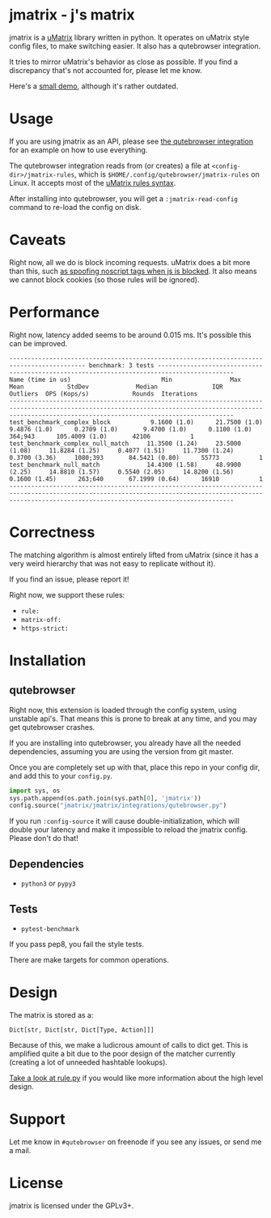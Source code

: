 
* jmatrix - j's matrix

jmatrix is a [[https://github.com/gorhill/uMatrix][uMatrix]] library written in python. It operates on uMatrix style
config files, to make switching easier. It also has a qutebrowser integration.

It tries to mirror uMatrix's behavior as close as possible. If you find a
discrepancy that's not accounted for, please let me know.

Here's a [[https://www.youtube.com/watch?v=UPxq8zkHXrg][small demo]], although it's rather outdated.

* Usage

If you are using jmatrix as an API, please see [[file:jmatrix/integrations/qutebrowser.py::def%20_jmatrix_intercept_request(info:%20interceptor.Request)%20->%20None:][the qutebrowser integration]] for
an example on how to use everything.

The qutebrowser integration reads from (or creates) a file at
~<config-dir>/jmatrix-rules~, which is
~$HOME/.config/qutebrowser/jmatrix-rules~ on Linux. It accepts most of the
[[https://github.com/gorhill/uMatrix/wiki/Rules-syntax][uMatrix rules syntax]].

After installing into qutebrowser, you will get a ~:jmatrix-read-config~ command
to re-load the config on disk.

* Caveats

Right now, all we do is block incoming requests. uMatrix does a bit more than
this, such [[https://github.com/gorhill/uMatrix/issues/319][as spoofing noscript tags when js is blocked]]. It also means we cannot
block cookies (so those rules will be ignored).

* Performance

Right now, latency added seems to be around 0.015 ms. It's possible this can be improved.

#+begin_example
------------------------------------------------------------------------------------------- benchmark: 3 tests -------------------------------------------------------------------------------------------
Name (time in us)                         Min                Max               Mean            StdDev             Median               IQR            Outliers  OPS (Kops/s)            Rounds  Iterations
----------------------------------------------------------------------------------------------------------------------------------------------------------------------------------------------------------
test_benchmark_complex_block           9.1600 (1.0)      21.7500 (1.0)       9.4876 (1.0)      0.2709 (1.0)       9.4700 (1.0)      0.1100 (1.0)       364;943      105.4009 (1.0)       42106           1
test_benchmark_complex_null_match     11.3500 (1.24)     23.5000 (1.08)     11.8284 (1.25)     0.4077 (1.51)     11.7300 (1.24)     0.3700 (3.36)     1080;393       84.5421 (0.80)      55773           1
test_benchmark_null_match             14.4300 (1.58)     48.9900 (2.25)     14.8810 (1.57)     0.5540 (2.05)     14.8200 (1.56)     0.1600 (1.45)      263;640       67.1999 (0.64)      16910           1
----------------------------------------------------------------------------------------------------------------------------------------------------------------------------------------------------------
#+end_example

* Correctness

The matching algorithm is almost entirely lifted from uMatrix (since it has a
very weird hierarchy that was not easy to replicate without it).

If you find an issue, please report it!

Right now, we support these rules:

- ~rule:~
- ~matrix-off:~
- ~https-strict:~

* Installation
** qutebrowser
Right now, this extension is loaded through the config system, using
unstable api's. That means this is prone to break at any time, and you may
get qutebrowser crashes.

If you are installing into qutebrowser, you already have all the needed
dependencies, assuming you are using the version from git master.

Once you are completely set up with that, place this repo in your config dir,
and add this to your ~config.py~.

#+begin_src python
  import sys, os
  sys.path.append(os.path.join(sys.path[0], 'jmatrix'))
  config.source("jmatrix/jmatrix/integrations/qutebrowser.py")
#+end_src

If you run ~:config-source~ it will cause double-initialization, which will
double your latency and make it impossible to reload the jmatrix config. Please
don't do that!

** Dependencies
- ~python3~ or ~pypy3~
** Tests
- ~pytest-benchmark~

If you pass pep8, you fail the style tests.

There are make targets for common operations.

* Design

The matrix is stored as a:

#+begin_example
Dict[str, Dict[str, Dict[Type, Action]]]
#+end_example

Because of this, we make a ludicrous amount of calls to dict get. This is
amplified quite a bit due to the poor design of the matcher currently (creating
a lot of unneeded hashtable lookups).

[[file:jmatrix/rule.py::class%20Action(enum.Enum):][Take a look at rule.py]] if you would like more information about the high level
design.

* Support

Let me know in ~#qutebrowser~ on freenode if you see any issues, or send me a mail.

* License
jmatrix is licensed under the GPLv3+.
